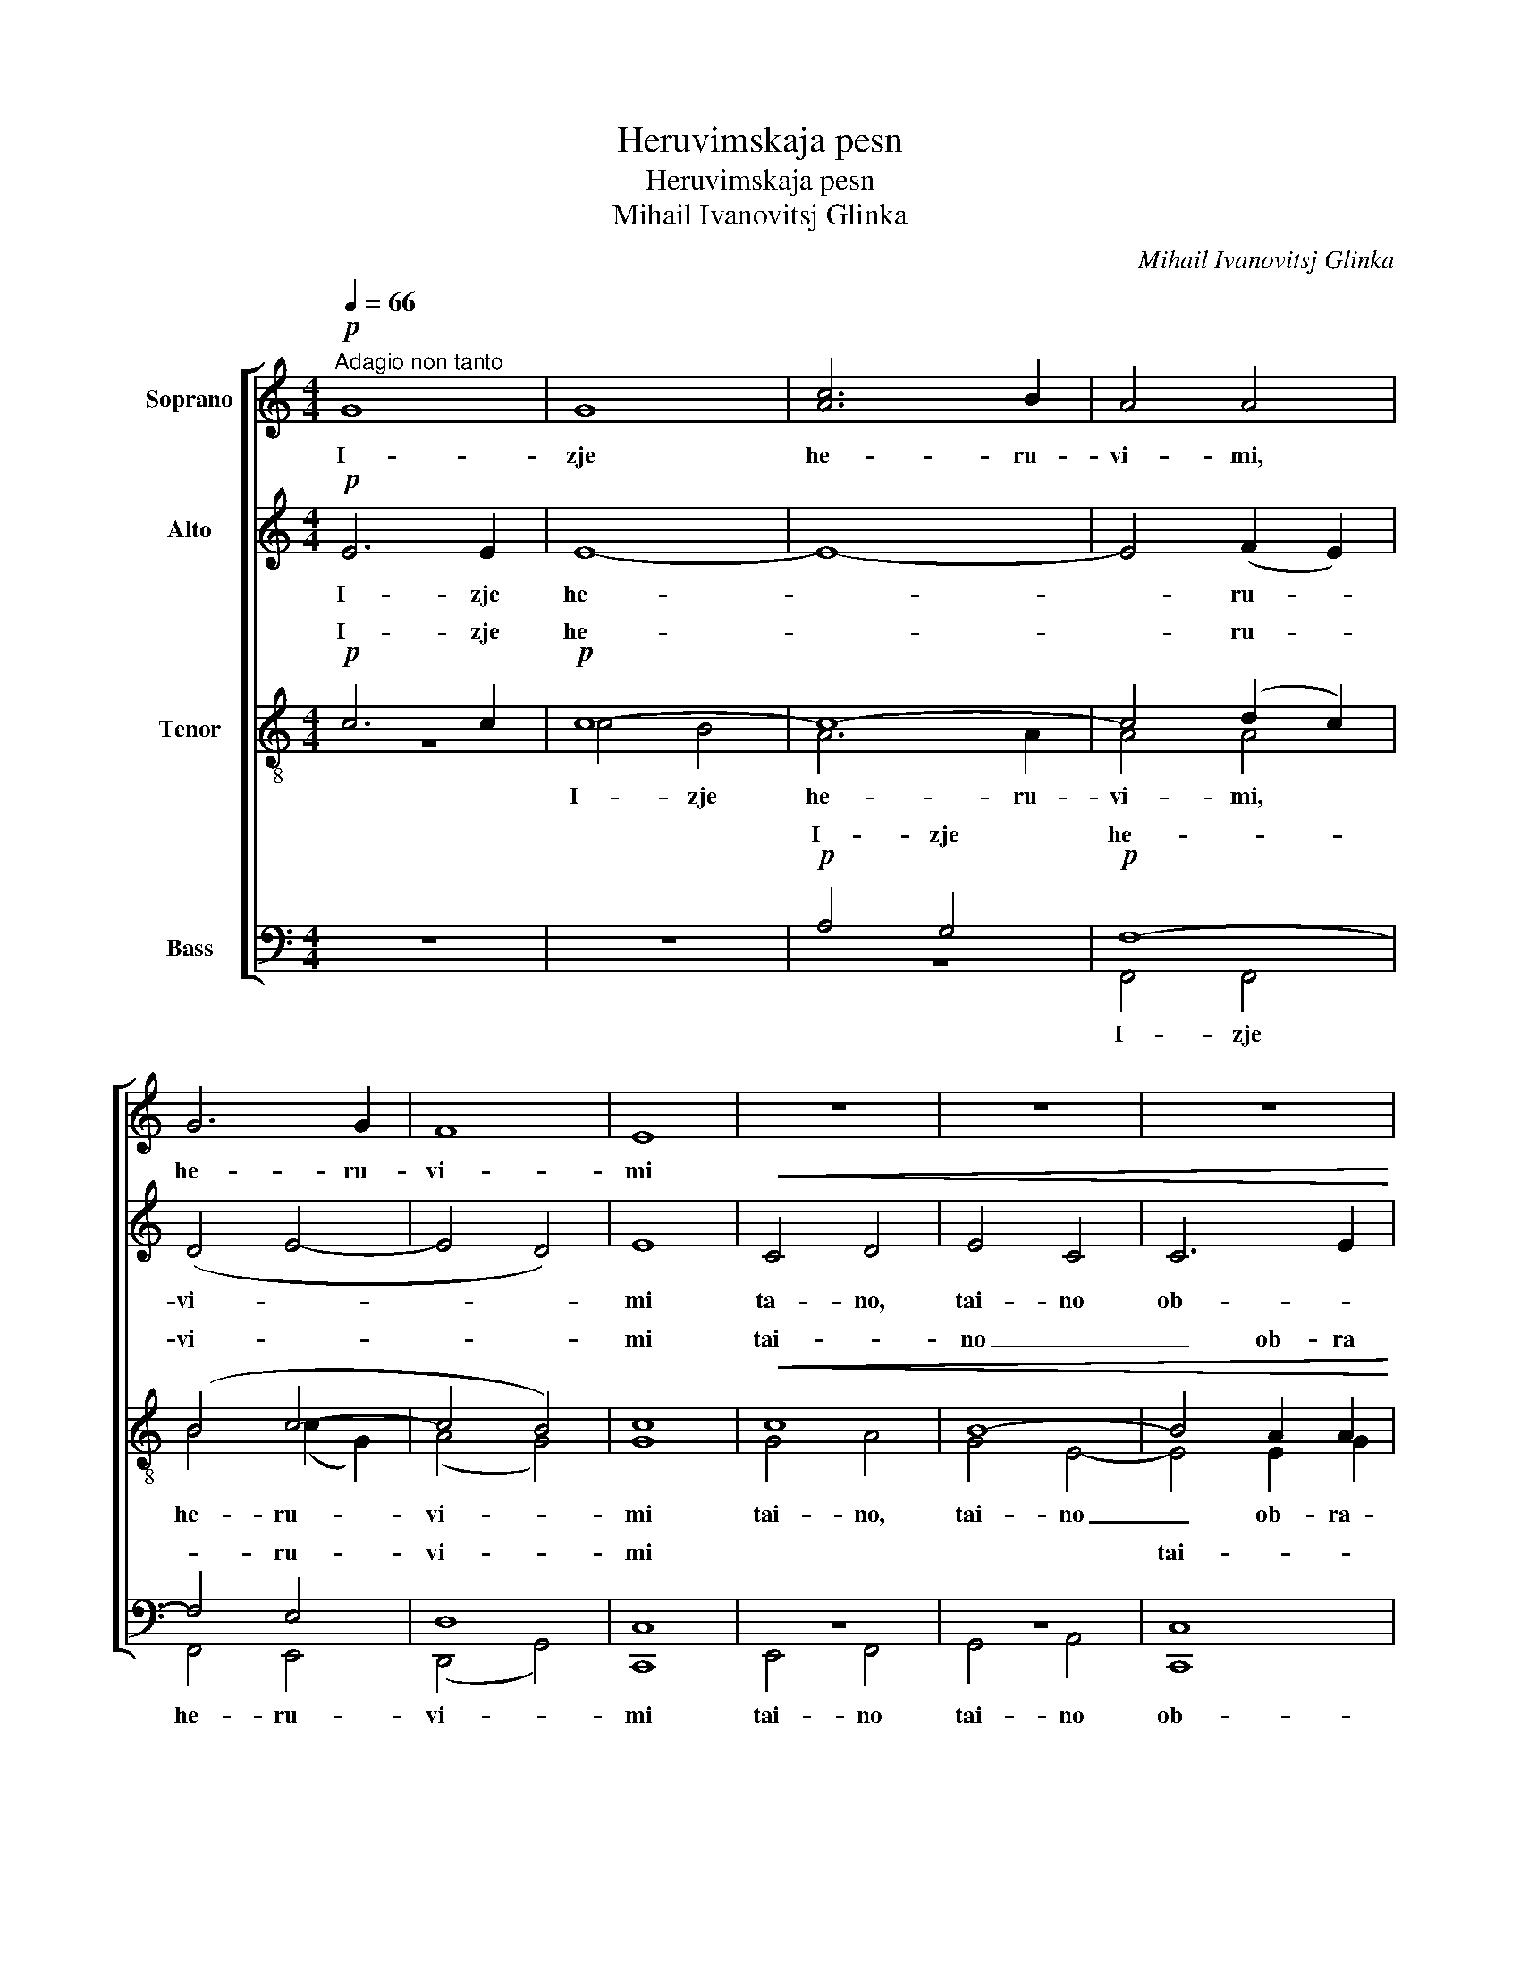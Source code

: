 X:1
T:Heruvimskaja pesn
T:Heruvimskaja pesn
T:Mihail Ivanovitsj Glinka
C:Mihail Ivanovitsj Glinka
%%score [ 1 2 ( 3 4 ) ( 5 6 ) ]
L:1/8
Q:1/4=66
M:4/4
K:C
V:1 treble nm="Soprano"
V:2 treble nm="Alto"
V:3 treble-8 nm="Tenor"
V:4 treble-8 
V:5 bass nm="Bass"
V:6 bass 
V:1
"^Adagio non tanto"!p! G8 | G8 | [Ac]6 B2 | A4 A4 | G6 G2 | F8 | E8 | z8 | z8 | z8 | %10
w: I-|zje|he- ru-|vi- mi,|he- ru-|vi-|mi||||
 z2!p!!<(! A4 G2!<)! | z2!p!!<(! c4 B2!<)! |!mf! (e2 _e2)!>(! (d2 c2)!>)! |!p!"^rit." c6 B2 | %14
w: tai- no,|tai- no|ob- * ra- *|zu- iu-|
!pp! B6 !fermata!z2 |!p!"^a tempo" G8 | G8 | [Ac]6 B2 | A8 | G8 | F8 | E8 | z8 | z8 | z8 | %25
w: sjte|i|Zji-|vo- tvo-|rja-|sjtei|Troi-|tse||||
 z2!p!!<(! A4 G2 | (^F2 c4) B2!<)! |!mf!!>(! e2 _e2 d2 c2!>)! |!p!"^rit." c6 B2 | %29
w: Tri- svja-|tu- * iu|pesn _ pri- pe-|va- iu-|
!pp! B6 !fermata!z2 ||"^a tempo"!p! G8 | G4 G4 | [Ac]6 B2 | A4 A4 | G8 | F8 | E8 | z8 | z8 | z8 | %40
w: sjte,|fsia-|ko- e|ni- *|ne zji-|tei-|sko-|e||||
 z2!p!!<(! A4 G2 | (^F2 c4 B2)!<)! |!mf! (e2 _e2)!>(! (d2 c2)!>)! |!p!!>(! c6 B2!>)! |!pp! B6 z2 || %45
w: ot- lo-|zjim _ _|po- * pe- *|tsje- ni-|e.|
 z4!p! B4 | !fermata!B8 ||[Q:1/4=160]"^Allegro moderato" z8 | z8 | z8 | z8 | z8 | z8 | z8 | %54
w: A-|min.||||||||
!f! c6 c2 | B4 A4 | B4 c2 d2 | e4 d4 | d8 | d8 | d8 | e8- | e4 e4 | d4 d4 | z8 | %65
w: Ja- ko|da Tsa-|rja vseh po-|di- mem,|da|Tsa-|rja|vseh|_ po-|di- mem,||
!pp! [_Bd]4 [Bd]2 [Bd]2 | [_Bd]4 [Bd]4 | [_Bd]6 [Bd]2 | [_Bd]4 [Bd]4 | [_Bc]4 [Bc]4 | %70
w: an- gel- ski-|mi ne-|vi- di-|mo do-|ri- no-|
 [_Bc]4 [Bc]4 | [_Bc]8 | [Ac]4!p! [Af]4 | [=Bf]4 [cf]4 | [df]4 [c^f]4 | [A^f]8 |!f! [Gg]4 z4 | z8 | %78
w: si- ma|tsjin-|mi, do-|ri- no-|si- ma|tsjin-|mi.||
 z8 | z8 | z8 | z8 |!f! c6 c2 | B4 A4 | G8- | G4 G4 | G8- |!>(! G8!>)! |!p! !fermata!G8 |] %89
w: ||||Al- li-|lu- ja,|al-|* li-|lu-||ja.|
V:2
!p! E6 E2 | E8- | E8- | E4 (F2 E2) | (D4 E4- | E4 D4) | E8 |!<(! C4 D4 | E4 C4 | C6 E2!<)! | E8 | %11
w: I- zje|he-||* ru- *|vi- *||mi|ta- no,|tai- no|ob- *|ra-|
 ^F8 |!mf! ^F8- |!p! F6 G2 |!pp! G6 !fermata!z2 |!p! E6 E2 | E4 E4 | E8- | E4 (F2 E2) | (D4 E4- | %20
w: zu-||* iu-|sjte|i Zji-|vo- tvo-|rja-|* sjtei _|Troi- *|
 E4 D4) | E8 |!p! C4 D4 | E4 C4 | (C6 E2) | E8 | ^F8 | ^F8- |!p! F6 G2 |!pp! G6 !fermata!z2 || %30
w: |tse|Tri- svja-|tu- iu|pesn _|pri-|pe-|va-|* iu-|sjte,|
!p! E4 E2 E2 | E8 | E8- | E4 F2 E2 | (D4 E4- | E4) D4 | E8 |!p! C4 D4 | (E4 C4) | C6 E2 |!<(! E8 | %41
w: fsia- ko- e|ni-|ne|_ zji- *|tei- *|* sko-|e|ot- lo-|zjim _|po- pe-|tsje-|
 ^F8!<)! |!mf! ^F4!>(! F2 F2!>)! |!p!!>(! ^F6 G2!>)! |!pp! G6 z2 || z4!p! G4 | !fermata!G8 || z8 | %48
w: ni-|e, po- pe-|tsje- ni-|e.|A-|min.||
 z8 | z8 |!f! G6 G2 | ^F4 E4 | ^F4 G2 A2 | B4 B4 | B4 A4 | G8 | G8 | G8 | (A2 B2 c2 d2) | %59
w: ||Ja- ko|da Tsa-|rja vseh po-|di- mem,|ja- ko|da|Tsa-|rja|vseh _ _ _|
 c4 (B2 A2) | G4 G4 | G8- | G4 G4 | G4 G4 | z8 |!pp! _B4 B2 B2 | _B4 A4 | G6 G2 | G4 [FG]4 | %69
w: _ po- *|di- mem,|vseh|_ po-|di- mem,||an- gel- ski-|mi ne-|vi- di-|mo do-|
 [EG]4 [EG]4 | [DG]4 [CG]4 | [FG]8 | [FA]4!p! A4 | G4 G4 | G4 A4 | A8 |!f! G4 z4 | z8 | z8 | z8 | %80
w: ri- no-|si- ma|tsjin-|mi, do-|ri- no-|si- ma|tsjin-|mi.||||
!f! G6 G2 | E4 D4 | E4 E2 F2 | G4 F4 | E8- | E4 E4 | D8- |!>(! D8!>)! |!p! !fermata![CE]8 |] %89
w: Al- li-|lu- ja,|al- li- *|lu- ja,|al-|* li-|lu-||ja.|
V:3
!p! c6 c2 |!p! c8- | c8- | c4 (d2 c2) | (B4 c4- | c4 B4) | c8 |!<(! c8 | B8- | B4 A2 A2!<)! | %10
w: I- zje|he-||* ru- *|vi- *||mi|tai-|no|_ ob- ra|
 A2 c2 c4 | (c4 d4) |!mf! (c4 d2) _e2 |!p! [A_e]6 [Bd]2 |!pp!!pp! [Bd]6 !fermata!z2 |!p! c6 c2 | %16
w: zu- * iu-|sjte _|ob- * ra-|zu- iu-|sjte|i Zji-|
!p! c4 c4 | c8- | c4 (d2 c2) | (B4 c4- | c4 B4) | c8 |!p! c4 c4 | B8- | B4 A4 | (A2 c6) | c4 B4 | %27
w: vo- tvo-|rja-|* sjtei _|Troi- *||tse|Tri- svja-|tu-|* iu|pesn _|pri- pe-|
 (c4 d2 _e2- |!p! e6) d2 |!pp! d6 !fermata!z2 ||!p! c4 c2 c2 |!p! c8 | c8- | c4 d2 c2 | (B4 c4- | %35
w: va- * *|* iu-|sjte,|fsia- ko- e|ni-|ne|_ zji- *|tei- *|
 c4) B4 | c8 |!p! c4 c4 | B8- | B4 A4 |!<(! (A2 c2) c4 | c4 d4!<)! |!mf! (c4!>(! d2) [A_e]2!>)! | %43
w: * sko-|e|ot- lo-|zjim|_ po-|pe- * tsje-|ni- e,|po- * pe-|
!p!!>(! [A_e]6 [Bd]2!>)! |!pp! [Bd]6 z2 || z4!p! [GB]4 | !fermata![GB]8 ||!f! c6 c2 | B4 A4 | %49
w: tsje- ni-|e.|A-|min.|Ja- ko|da Tsa-|
 B4 c2 d2 | e4 c4 | (d8- | d2 c2) (B2 A2) | (G2 A2) (B2 G2) | (A2 B2 c2 d2) | (e8- | %56
w: rja vseh po-|di- mem,|ja-|* * ko _|da _ Tsa- *|rja _ _ _|vseh|
 e2 f2) (e2 d2) | c4 B4 | A4 G4 | A4 (B2 c2) | d4 B4 | [ce]8- | [ce]4 [Gc]4 | [GB]4 [GB]4 | z8 | %65
w: _ _ po- *|di- mem,|ja- ko|da Tsa- *|rja _|vseh|_ po-|di- mem,||
 z8 | z8 | z8 | z8 | z8 | z8 | z8 | z4!p! [df]4 | [df]4 [ce]4 | [Bd]4 [c_e]4 | [c_e]8 | %76
w: |||||||do-|ri- no-|si- ma|tsjin-|
!f! [Bd]4 z4 | z8 |!f! c6 c2 | B4 A4 | B4 c2 d2 | c4 [Ac]4 | z4 c2 c2 | G4 c4 | c8- | c4 c4 | c8 | %87
w: mi.||Al- li-|lu- ja,|al- li- *|lu- ja,|al- li-|lu- ja,|al-|* li-|lu-|
!>(! B8!>)! |!p! !fermata!c8 |] %89
w: |ja.|
V:4
 z8 | c4 B4 | A6 A2 | A4 A4 | B4 (c2 G2) | (A4 G4) | G8 | G4 A4 | G4 E4- | E4 E2 G2 | ^F4 G4 | %11
w: |I- zje|he- ru-|vi- mi,|he- ru- *|vi- *|mi|tai- no,|tai- no|_ ob- ra-|zu- iu-|
 (A4 B4) | A6 A2 | x8 | x8 | z8 | c4 B4 | A6 A2 | (A8 | B4) (c2 G2) | (A4 G4) | G8 | G4 A4 | %23
w: sjte _|_ _||||i Zji-|vo- tvo-|rja-|* sjtei _|Troi- *|tse|Tri- svja|
 G4 E4- | E4 (E2 G2) | ^F4 G4 | A4 B4 | A4 A2 A2 | A6 B2 | B6 x2 || z8 | c4 B2 B2 | A8 | A4 A4 | %34
w: tu- iu|_ pesn, _|Tri- svja-|tu- iu|pesn pri- pe|va- iu-|sjte,||fsia- ko- e|ni-|ne zji-|
 (B4 c2 G2 | A4) G4 | G8 | G4 A4 | (G4 E4) | E4 (E2 G2) | (^F4 G4) | A4 B4 | A6 x2 | x8 | x8 || %45
w: tei- * *|* sko-|e|ot- lo-|zjim _|po- pe- *|tsje- *|ni- e,||||
 x8 | x8 || x8 | x8 | x8 | x8 | x8 | x8 | x8 | x8 | x8 | x8 | x8 | x8 | x8 | x8 | x8 | x8 | x8 | %64
w: |||||||||||||||||||
 x8 | x8 | x8 | x8 | x8 | x8 | x8 | x8 | x8 | x8 | x8 | x8 | x8 | x8 | x8 | x8 | B4 G4 | x8 | %82
w: ||||||||||||||||||
 A4 c4 | e4 c4 | x8 | x8 | x8 | x8 | x8 |] %89
w: al- li-|lu- ja,||||||
V:5
 z8 | z8 |!p! A,4 G,4 |!p! F,8- | F,4 E,4 | D,8 | C,8 | z8 | z8 | C,8 | D,8 | D,8 |!mf! D,8 | %13
w: ||I- zje|he-|* ru-|vi-|mi|||tai-|no|ob-|ra-|
!p! G,6 G,2 |!pp! G,6 !fermata!z2 | z8 | z8 |!p! A,4 G,4 |!p! F,4 F,4 | F,4 E,4 | D,8 | C,8 | %22
w: zu- iu-|sjte|||i Zji-|vo- tvo-|rja- sjtei|Troi-|tse|
!p! z8 | z8 | C,4 C,4 | D,8 | D,8 | D,4 D,2 D,2 |!p! G,6 G,2 |!pp! G,6 !fermata!z2 || z8 | z8 | %32
w: ||Tri- svja-|tu-|iu|pesn pri- pe-|va- iu-|sjte,|||
!p! A,4 G,2 G,2 |!p! F,8 | F,4 E,4 | D,4 D,4 | C,8 |!p! z8 | z8 |!p! C,4 C,4 |!<(! D,8 | D,8!<)! | %42
w: fsia- ko- e|ni-|ne zji-|tei- sko-|e|||ot- lo-|zjom|po-|
!mf! D,8 |!p!!>(! G,6 G,2!>)! |!pp! G,6 z2 || z4!p! [D,G,]4 | !fermata![D,G,]8 || z8 | z8 | z8 | %50
w: pe-|tsje- ni-|e.||||||
 z8 | z8 | z8 | z8 | z8 | z8 | z8 |!f! G,6 G,2 | ^F,4 E,4 | ^F,4 G,2 A,2 | B,4 G,4 | [C,C]8- | %62
w: |||||||Ja- ko|da Tsa-|rja vseh po-|di- mem,|vseh|
 [C,C]4 C,4 | [G,,G,]4 G,,4 | z8 | z8 | z8 | z8 | z8 | z8 | z8 | z8 | z8 | z8 | z8 | z8 | %76
w: _ po-|di- mem,|||||||||||||
!f! [G,,G,]6 [G,,G,]2 | E,4 D,4 | E,4 [C,E,]2 [A,,F,]2 | [G,,G,]4 [G,,G,]4 | [G,,G,]4 [G,,G,]4 | %81
w: Al- li-|lu- ja,|al- li- *|lu- ja,|al- li-|
 [A,,A,]4 [A,,A,]4 | [A,,A,]4 [A,,A,]4 | E,4 F,4 | G,8 | [G,,G,]8 | [G,,G,]8- |!>(! [G,,G,]8!>)! | %88
w: lu- ja,|al- li-|lu- ja,|al-|li-|lu-||
!p! !fermata![C,G,]8 |] %89
w: ja.|
V:6
 x8 | x8 | z8 | F,,4 F,,4 | F,,4 E,,4 | (D,,4 G,,4) | C,,8 | E,,4 F,,4 | G,,4 A,,4 | C,,8 | D,,8 | %11
w: |||I- zje|he- ru-|vi- *|mi|tai- no|tai- no|ob-|ra-|
 D,,8 | D,,8 | G,,8- | G,,6 x2 | x8 | x8 | z8 | F,,4 F,,4 | F,,4 E,,4 | D,,3 D,, G,,4 | C,,8 | %22
w: zu-|iu-|sjte|_||||i Zji-|vo- tvo-|rja- sjtei Troi-|tse|
 E,,4 F,,4 | G,,4 A,,4 | C,,8 | D,,8 | D,,8 | D,,6 D,,2 | G,,8- | G,,6 x2 || x8 | x8 | z8 | %33
w: Tri- svja-|tu- iu|pesn|pri-|pe-|va- iu-|sjte,|_||||
 F,,4 F,,2 F,,2 | F,,4 E,,2 E,,2 | D,,4 G,,4 | C,,8 | E,,4 F,,4 | (G,,4 A,,4) | C,,8 | D,,8 | %41
w: fsia- ko- e|ni- ne zji-|tei- sko-|e|ot- lo-|zjim _|po-||
 D,,8- | D,,8 | G,,6 G,,2 | G,,6 x2 || x4 G,,4 | !fermata!G,,8 || x8 | x8 | x8 | x8 | x8 | x8 | %53
w: pe-||tsje- ni-|e.|A-|min.|||||||
 x8 | x8 | x8 | x8 | x8 | x8 | x8 | x8 | x8 | x8 | x8 | x8 | x8 | x8 | x8 | x8 | x8 | x8 | x8 | %72
w: |||||||||||||||||||
 x8 | x8 | x8 | x8 | x8 | x8 | x8 | x8 | x8 | x8 | x8 | x8 | x8 | x8 | x8 | x8 | x8 |] %89
w: |||||||||||||||||

